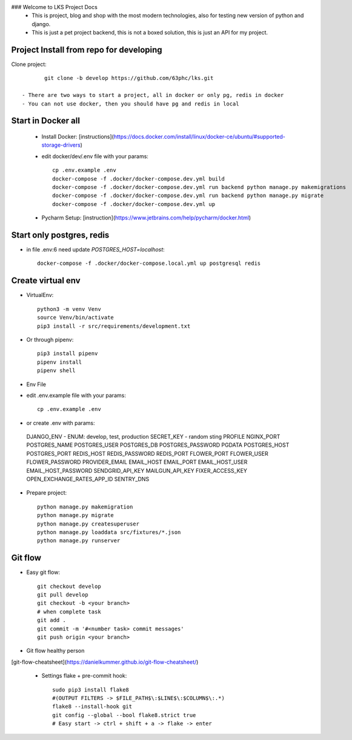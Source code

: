 ### Welcome to LKS Project Docs
  - This is project, blog and shop with the most modern technologies, also for testing new version of python and django.
  - This is just a pet project backend, this is not a boxed solution, this is just an API for my project.


Project Install from repo for developing
------

Clone project::

        git clone -b develop https://github.com/63phc/lks.git

 - There are two ways to start a project, all in docker or only pg, redis in docker
 - You can not use docker, then you should have pg and redis in local
 
Start in Docker all
------

 - Install Docker: [instructions](https://docs.docker.com/install/linux/docker-ce/ubuntu/#supported-storage-drivers) 
 - edit docker/dev/.env file with your params::

        cp .env.example .env
        docker-compose -f .docker/docker-compose.dev.yml build
        docker-compose -f .docker/docker-compose.dev.yml run backend python manage.py makemigrations
        docker-compose -f .docker/docker-compose.dev.yml run backend python manage.py migrate
        docker-compose -f .docker/docker-compose.dev.yml up


 - Pycharm Setup: [instruction](https://www.jetbrains.com/help/pycharm/docker.html)

Start only postgres, redis
------

-  in file .env:6 need update `POSTGRES_HOST=localhost`::

    docker-compose -f .docker/docker-compose.local.yml up postgresql redis

Create virtual env
------

- VirtualEnv::

        python3 -m venv Venv
        source Venv/bin/activate
        pip3 install -r src/requirements/development.txt

- Or through pipenv::

        pip3 install pipenv
        pipenv install
        pipenv shell

- Env File

- edit .env.example file with your params::

        cp .env.example .env

- or create .env with params::


 DJANGO_ENV - ENUM: develop, test, production
 SECRET_KEY - random sting
 PROFILE 
 NGINX_PORT 
 POSTGRES_NAME 
 POSTGRES_USER 
 POSTGRES_DB 
 POSTGRES_PASSWORD 
 PGDATA 
 POSTGRES_HOST 
 POSTGRES_PORT 
 REDIS_HOST 
 REDIS_PASSWORD 
 REDIS_PORT 
 FLOWER_PORT 
 FLOWER_USER 
 FLOWER_PASSWORD 
 PROVIDER_EMAIL 
 EMAIL_HOST 
 EMAIL_PORT 
 EMAIL_HOST_USER 
 EMAIL_HOST_PASSWORD 
 SENDGRID_API_KEY 
 MAILGUN_API_KEY 
 FIXER_ACCESS_KEY 
 OPEN_EXCHANGE_RATES_APP_ID 
 SENTRY_DNS 

- Prepare project::

    python manage.py makemigration
    python manage.py migrate
    python manage.py createsuperuser
    python manage.py loaddata src/fixtures/*.json
    python manage.py runserver

Git flow
------

- Easy git flow::

    git checkout develop
    git pull develop
    git checkout -b <your branch>
    # when complete task
    git add .
    git commit -m '#<number task> commit messages' 
    git push origin <your branch>

- Git flow healthy person
[git-flow-cheatsheet](https://danielkummer.github.io/git-flow-cheatsheet/)

 - Settings flake + pre-commit hook::

    sudo pip3 install flake8
    #(OUTPUT FILTERS -> $FILE_PATH$\:$LINE$\:$COLUMN$\:.*)
    flake8 --install-hook git
    git config --global --bool flake8.strict true
    # Easy start -> ctrl + shift + a -> flake -> enter


